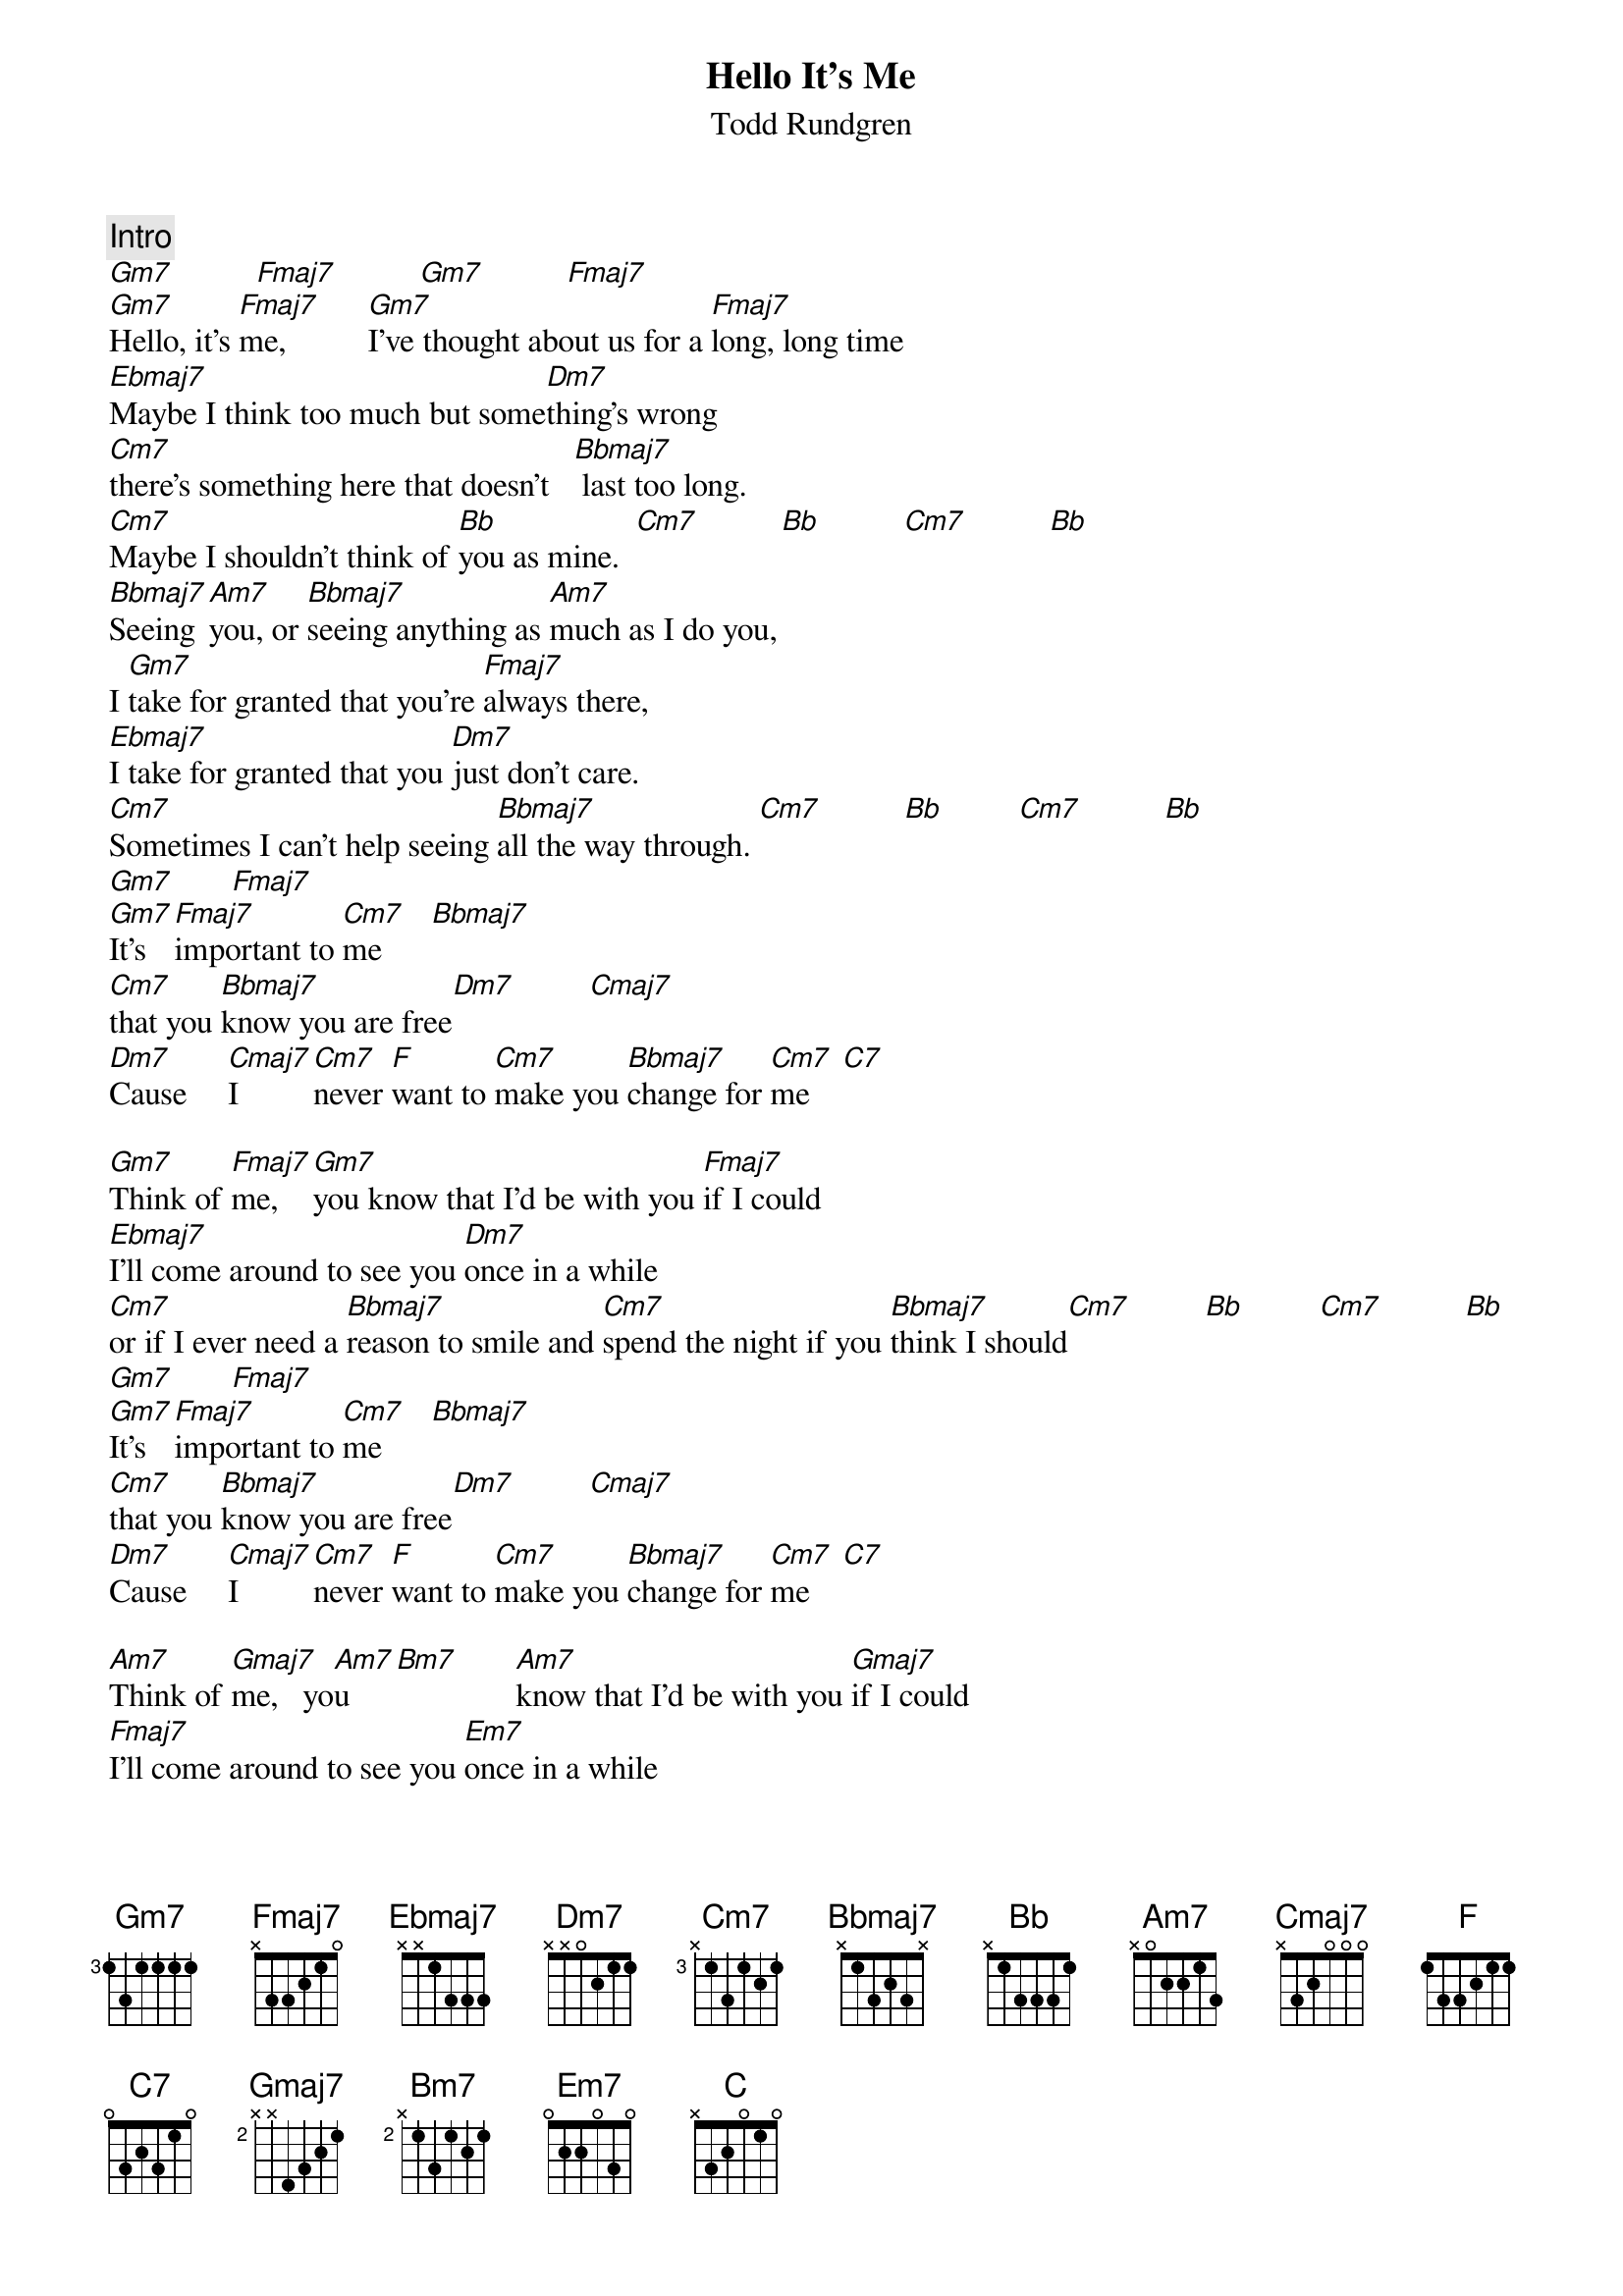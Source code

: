 {title:Hello It's Me}
{st:Todd Rundgren}
{c:Intro}
[Gm7]          [Fmaj7]          [Gm7]          [Fmaj7]
[Gm7]Hello, it's [Fmaj7]me,          [Gm7]I've thought about us for a [Fmaj7]long, long time
[Ebmaj7]Maybe I think too much but some[Dm7]thing's wrong 
[Cm7]there's something here that doesn't   [Bbmaj7] last too long. 
[Cm7]Maybe I shouldn't think of [Bb]you as mine.  [Cm7]          [Bb]          [Cm7]          [Bb]
[Bbmaj7]Seeing [Am7]you, or [Bbmaj7]seeing anything as [Am7]much as I do you,
I [Gm7]take for granted that you're [Fmaj7]always there,
[Ebmaj7]I take for granted that you [Dm7]just don't care.  
[Cm7]Sometimes I can't help seeing [Bbmaj7]all the way through. [Cm7]          [Bb]         [Cm7]          [Bb]
[Gm7]       [Fmaj7]        
[Gm7]It's   [Fmaj7]important to [Cm7]me      [Bbmaj7] 
[Cm7]that you [Bbmaj7]know you are free[Dm7]         [Cmaj7] 
[Dm7]Cause     [Cmaj7]I        [Cm7]never [F]want to [Cm7]make you [Bbmaj7]change for [Cm7]me    [C7] 

[Gm7]Think of [Fmaj7]me,   [Gm7]you know that I'd be with you [Fmaj7]if I could
[Ebmaj7]I'll come around to see you [Dm7]once in a while
[Cm7]or if I ever need a [Bbmaj7]reason to smile and [Cm7]spend the night if you [Bbmaj7]think I should[Cm7]         [Bb]         [Cm7]          [Bb]
[Gm7]       [Fmaj7]        
[Gm7]It's   [Fmaj7]important to [Cm7]me      [Bbmaj7] 
[Cm7]that you [Bbmaj7]know you are free[Dm7]         [Cmaj7] 
[Dm7]Cause     [Cmaj7]I        [Cm7]never [F]want to [Cm7]make you [Bbmaj7]change for [Cm7]me    [C7] 

[Am7]Think of [Gmaj7]me,   yo[Am7]u    [Bm7]       [Am7]know that I'd be with you [Gmaj7]if I could
[Fmaj7]I'll come around to see you [Em7]once in a while
[Dm7]or if I ever need a [Cmaj7]reason to smile [Bb]and spend the night if you [C]think I should
[Bb]Think of [C]me...       [Bb]think of [C]me....     [Bb]think of [C]me
